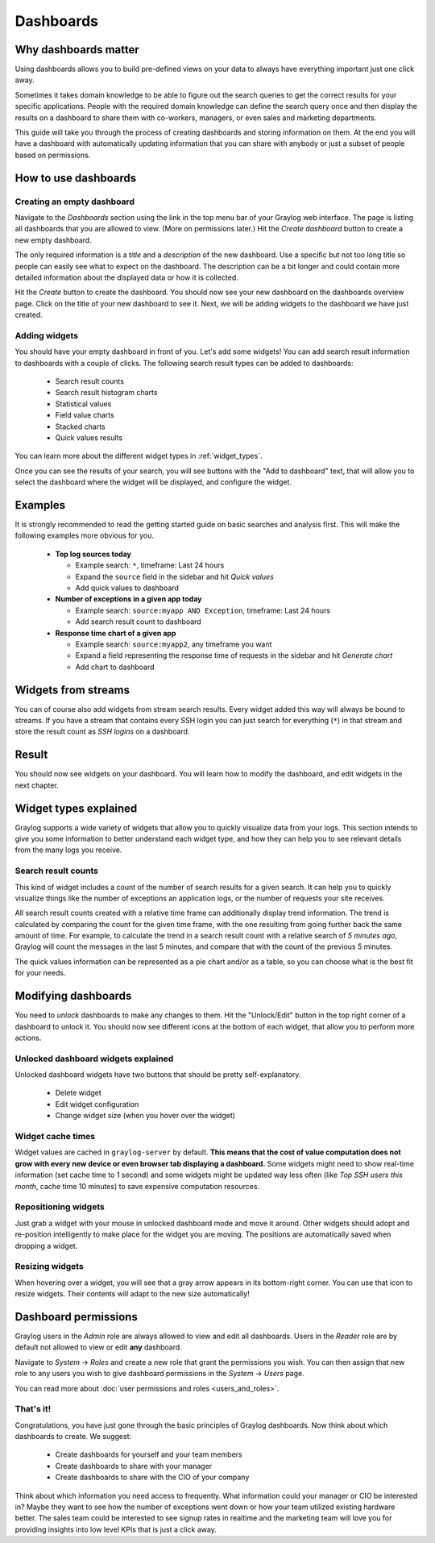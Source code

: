 .. _dashboards:

**********
Dashboards
**********

Why dashboards matter
=====================

Using dashboards allows you to build pre-defined views on your data to always have everything important
just one click away.

Sometimes it takes domain knowledge to be able to figure out the search queries
to get the correct results for your specific applications. People with the required domain knowledge
can define the search query once and then display the results on a dashboard to share them with co-workers,
managers, or even sales and marketing departments.

This guide will take you through the process of creating dashboards and storing information on them.
At the end you will have a dashboard with automatically updating information that you can share with
anybody or just a subset of people based on permissions.

.. image:: /images/dashboard/dashboard_example.png

How to use dashboards
=====================

Creating an empty dashboard
---------------------------

Navigate to the *Dashboards* section using the link in the top menu bar of your Graylog web interface.
The page is listing all dashboards that you are allowed to view. (More on permissions later.) Hit the
*Create dashboard* button to create a new empty dashboard.

The only required information is a *title* and a *description* of the new dashboard. Use a specific
but not too long title so people can easily see what to expect on the dashboard. The description can be
a bit longer and could contain more detailed information about the displayed data or how it is collected.

Hit the *Create* button to create the dashboard. You should now see your new dashboard on the dashboards
overview page. Click on the title of your new dashboard to see it. Next, we will be adding widgets to the
dashboard we have just created.

.. image:: /images/dashboard/dashboard_create.png

Adding widgets
--------------

You should have your empty dashboard in front of you. Let's add some widgets! You can add search result
information to dashboards with a couple of clicks. The following search result types can be added to
dashboards:

  * Search result counts
  * Search result histogram charts
  * Statistical values
  * Field value charts
  * Stacked charts
  * Quick values results

You can learn more about the different widget types in :ref:`widget_types`.

Once you can see the results of your search, you will see buttons with the "Add to dashboard" text, that
will allow you to select the dashboard where the widget will be displayed, and configure the widget.

.. image:: /images/dashboard/widget_creation_1.png
.. image:: /images/dashboard/widget_creation_2.png

Examples
========

It is strongly recommended to read the getting started guide on basic searches and analysis first. This
will make the following examples more obvious for you.

  * **Top log sources today**

    * Example search: ``*``, timeframe: Last 24 hours
    * Expand the ``source`` field in the sidebar and hit *Quick values*
    * Add quick values to dashboard

  * **Number of exceptions in a given app today**

    * Example search: ``source:myapp AND Exception``, timeframe: Last 24 hours
    * Add search result count to dashboard

  * **Response time chart of a given app**

    * Example search: ``source:myapp2``, any timeframe you want
    * Expand a field representing the response time of requests in the sidebar and hit *Generate chart*
    * Add chart to dashboard

Widgets from streams
====================

You can of course also add widgets from stream search results. Every widget added this way will always
be bound to streams. If you have a stream that contains every SSH login you can just search for everything
(``*``) in that stream and store the result count as *SSH logins* on a dashboard.

Result
======

You should now see widgets on your dashboard. You will learn how to modify the dashboard, and edit widgets
in the next chapter.

.. image:: /images/dashboard/dashboards_example.png

.. _widget_types:

Widget types explained
======================
Graylog supports a wide variety of widgets that allow you to quickly visualize data from your logs.
This section intends to give you some information to better understand each widget type, and how they can
help you to see relevant details from the many logs you receive.

Search result counts
--------------------
This kind of widget includes a count of the number of search results for a given search. It can help you to
quickly visualize things like the number of exceptions an application logs, or the number of requests
your site receives.

All search result counts created with a relative time frame can additionally display trend information. The
trend is calculated by comparing the count for the given time frame, with the one resulting from going further
back the same amount of time. For example, to calculate the trend in a search result count with a relative
search of *5 minutes ago*, Graylog will count the messages in the last 5 minutes, and compare that with the
count of the previous 5 minutes.

The quick values information can be represented as a pie chart and/or as a table, so you can choose what is the
best fit for your needs.

Modifying dashboards
====================

You need to *unlock* dashboards to make any changes to them. Hit the "Unlock/Edit" button in the top right
corner of a dashboard to unlock it. You should now see different icons at the bottom of each widget, that
allow you to perform more actions.

Unlocked dashboard widgets explained
------------------------------------

Unlocked dashboard widgets have two buttons that should be pretty self-explanatory.

  * Delete widget
  * Edit widget configuration
  * Change widget size (when you hover over the widget)

.. image:: /images/dashboard/dashboard_modify.png

Widget cache times
------------------

Widget values are cached in ``graylog-server`` by default. **This means that the cost of value computation
does not grow with every new device or even browser tab displaying a dashboard.** Some widgets might need
to show real-time information (set cache time to 1 second) and some widgets might be updated way less often
(like *Top SSH users this month*, cache time 10 minutes) to save expensive computation resources.

Repositioning widgets
---------------------

Just grab a widget with your mouse in unlocked dashboard mode and move it around. Other widgets should
adopt and re-position intelligently to make place for the widget you are moving. The positions are
automatically saved when dropping a widget.

Resizing widgets
----------------

When hovering over a widget, you will see that a gray arrow appears in its bottom-right corner. You can use that
icon to resize widgets. Their contents will adapt to the new size automatically!

.. image:: /images/dashboard/widget_resize.png

Dashboard permissions
=====================

Graylog users in the *Admin* role are always allowed to view and edit all dashboards. Users in the *Reader* role
are by default not allowed to view or edit **any** dashboard.

.. image:: /images/dashboard/dashboard_permissions.png

Navigate to *System* -> *Roles* and create a new role that grant the permissions you wish. You can then assign
that new role to any users you wish to give dashboard permissions in the *System* -> *Users* page.

You can read more about :doc:`user permissions and roles <users_and_roles>`.

That's it!
----------

Congratulations, you have just gone through the basic principles of Graylog dashboards. Now think about which dashboards
to create. We suggest:

 * Create dashboards for yourself and your team members
 * Create dashboards to share with your manager
 * Create dashboards to share with the CIO of your company

Think about which information you need access to frequently. What information could your manager or CIO be interested in?
Maybe they want to see how the number of exceptions went down or how your team utilized existing hardware better. The
sales team could be interested to see signup rates in realtime and the marketing team will love you for providing
insights into low level KPIs that is just a click away.
